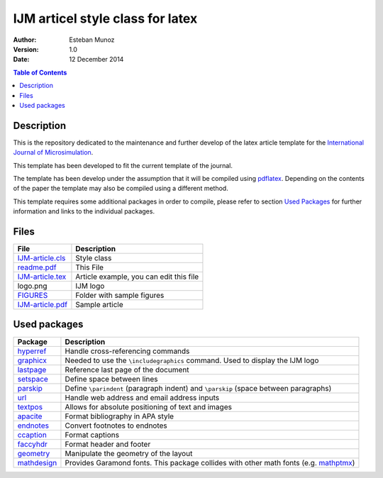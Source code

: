 =================================
IJM articel style class for latex 
=================================

:Author: Esteban Munoz
:Version: 1.0
:Date: 12 December 2014

.. contents:: Table of Contents
   :depth: 2

Description
===========

This is the repository dedicated to the maintenance and further develop of the
latex article template for the `International Journal of Microsimulation`_.

This template has been developed to fit the current template of the journal.

The template has been develop under the assumption that it will be compiled
using pdflatex_. Depending on the contents of the paper the template may also
be compiled using a different method.

This template requires some additional packages in order to compile, please
refer to section `Used Packages`_ for further information and links to the
individual packages. 

.. image:: ./FIGURES/IJM-article.png
   :scale: 30 %

Files
=====

+------------------+------------------------------------+
| **File**         | **Description**                    |
+==================+====================================+
| IJM-article.cls_ | Style class                        |
+------------------+------------------------------------+
| readme.pdf_      | This File                          |
+------------------+------------------------------------+
| IJM-article.tex_ | Article example, you can edit this |
|                  | file                               |
+------------------+------------------------------------+
| logo.png         | IJM logo                           |
+------------------+------------------------------------+
| FIGURES_         | Folder with sample figures         |
+------------------+------------------------------------+
| IJM-article.pdf_ | Sample article                     |
+------------------+------------------------------------+

Used packages
=============

+-------------+----------------------------------------------------+
| **Package** | **Description**                                    |
+=============+====================================================+
| hyperref_   | Handle cross-referencing commands                  |
+-------------+----------------------------------------------------+
| graphicx_   | Needed to use the ``\includegraphics`` command.    |
|             | Used to display the IJM logo                       |
+-------------+----------------------------------------------------+
| lastpage_   | Reference last page of the document                |
+-------------+----------------------------------------------------+
| setspace_   | Define space between lines                         |
+-------------+----------------------------------------------------+
| parskip_    | Define ``\parindent`` (paragraph indent) and       |
|             | ``\parskip`` (space between paragraphs)            |
+-------------+----------------------------------------------------+
| url_        | Handle web address and email address inputs        |
+-------------+----------------------------------------------------+
| textpos_    | Allows for absolute positioning of text and images |
+-------------+----------------------------------------------------+
| apacite_    | Format bibliography in APA style                   |
+-------------+----------------------------------------------------+
| endnotes_   | Convert footnotes to endnotes                      |
+-------------+----------------------------------------------------+
| ccaption_   | Format captions                                    |
+-------------+----------------------------------------------------+
| faccyhdr_   | Format header and footer                           |
+-------------+----------------------------------------------------+
| geometry_   | Manipulate the geometry of the layout              |
+-------------+----------------------------------------------------+
| mathdesign_ | Provides Garamond fonts. This package collides     |
|             | with other math fonts (e.g. mathptmx_)             |
+-------------+----------------------------------------------------+

.. _mathptmx: http://ctan.org/pkg/mathptmx
.. _mathdesign: http://www.ctan.org/tex-archive/fonts/mathdesign/
.. _hyperref: http://ctan.org/pkg/hyperref
.. _graphicx: http://ctan.org/pkg/graphicx
.. _lastpage: http://ctan.org/pkg/lastpage
.. _setspace: http://ctan.org/pkg/setspace
.. _parskip: http://ctan.org/pkg/parskip
.. _url: http://ctan.org/pkg/url
.. _textpos: http://ctan.org/pkg/textpos
.. _apacite: http://ctan.org/pkg/apacite
.. _endnotes: http://ctan.org/pkg/endnotes
.. _ccaption: http://ctan.org/pkg/ccaption
.. _faccyhdr: http://ctan.org/pkg/fancyhdr
.. _geometry: http://ctan.org/pkg/geometry
.. _IJM-article.cls: https://github.com/emunozh/IJM-Template/blob/master/IJM-article.cls
.. _readme.pdf: https://github.com/emunozh/IJM-Template/blob/master/IJM-article.pdf 
.. _FIGURES: https://github.com/emunozh/IJM-Template/blob/master/FIGURES
.. _IJM-article.tex: https://github.com/emunozh/IJM-Template/blob/master/IJM-article.tex
.. _IJM-article.pdf: https://github.com/emunozh/IJM-Template/blob/master/IJM-article.pdf
.. _International Journal of Microsimulation: http://www.microsimulation.org/IJM/
.. _pdflatex: http://www.tug.org/applications/pdftex/
